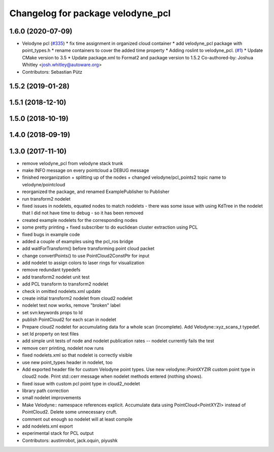 ^^^^^^^^^^^^^^^^^^^^^^^^^^^^^^^^^^
Changelog for package velodyne_pcl
^^^^^^^^^^^^^^^^^^^^^^^^^^^^^^^^^^

1.6.0 (2020-07-09)
------------------
* Velodyne pcl (`#335 <https://github.com/ros-drivers/velodyne/issues/335>`_)
  * fix time assignment in organized cloud container
  * add velodyne_pcl package with point_types.h
  * rename containers to cover the added time property
  * Adding roslint to velodyne_pcl. (`#1 <https://github.com/ros-drivers/velodyne/issues/1>`_)
  * Update CMake version to 3.5
  * Update package.xml to Format2 and package version to 1.5.2
  Co-authored-by: Joshua Whitley <josh.whitley@autoware.org>
* Contributors: Sebastian Pütz

1.5.2 (2019-01-28)
------------------

1.5.1 (2018-12-10)
------------------

1.5.0 (2018-10-19)
------------------

1.4.0 (2018-09-19)
------------------

1.3.0 (2017-11-10)
------------------
* remove velodyne_pcl from velodyne stack trunk
* make INFO message on every pointcloud a DEBUG message
* finished reorganization + splitting up of the nodes + changed velodyne/pcl_points2 topic name to velodyne/pointcloud
* reorganized the package, and renamed ExamplePublisher to Publisher
* run transform2 nodelet
* fixed issues in nodelets, equated nodes to match nodelets - there was some issue with using KdTree in the nodelet that I did not have time to debug - so it has been removed
* created example nodelets for the corresponding nodes
* some pretty printing + fixed subscriber to do euclidean cluster extraction using PCL
* fixed bugs in example code
* added a couple of examples using the pcl_ros bridge
* add waitForTransform() before transforming point cloud packet
* change convertPoints() to use PointCloud2ConstPtr for input
* add nodelet to assign colors to laser rings for visualization
* remove redundant typedefs
* add transform2 nodelet unit test
* add PCL transform to transform2 nodelet
* check in omitted nodelets.xml update
* create initial transform2 nodelet from cloud2 nodelet
* nodelet test now works, remove "broken" label
* set svn:keywords props to Id
* publish PointCloud2 for each scan in nodelet
* Prepare cloud2 nodelet for accumulating data for a whole scan (incomplete).
  Add Velodyne::xyz_scans_t typedef.
* set Id property on test files
* add simple unit tests of node and nodelet publication
  rates -- nodelet currently fails the test
* remove cerr printing, nodelet now runs
* fixed nodelets.xml so that nodelet is correctly visible
* use new point_types header in nodelet, too
* Add exported header file for custom Velodyne point types.
  Use new velodyne::PointXYZIR custom point type in cloud2 node.
  Print std::cerr message when nodelet methods entered (nothing shows).
* fixed issue with custom pcl point type in cloud2_nodelet
* library path correction
* small nodelet improvements
* Make Velodyne:: namespace references explicit.
  Accumulate data using PointCloud<PointXYZI> instead of PointCloud2.
  Delete some unnecessary cruft.
* comment out enough so nodelet will at least compile
* add nodelets.xml export
* experimental stack for PCL output
* Contributors: austinrobot, jack.oquin, piyushk
